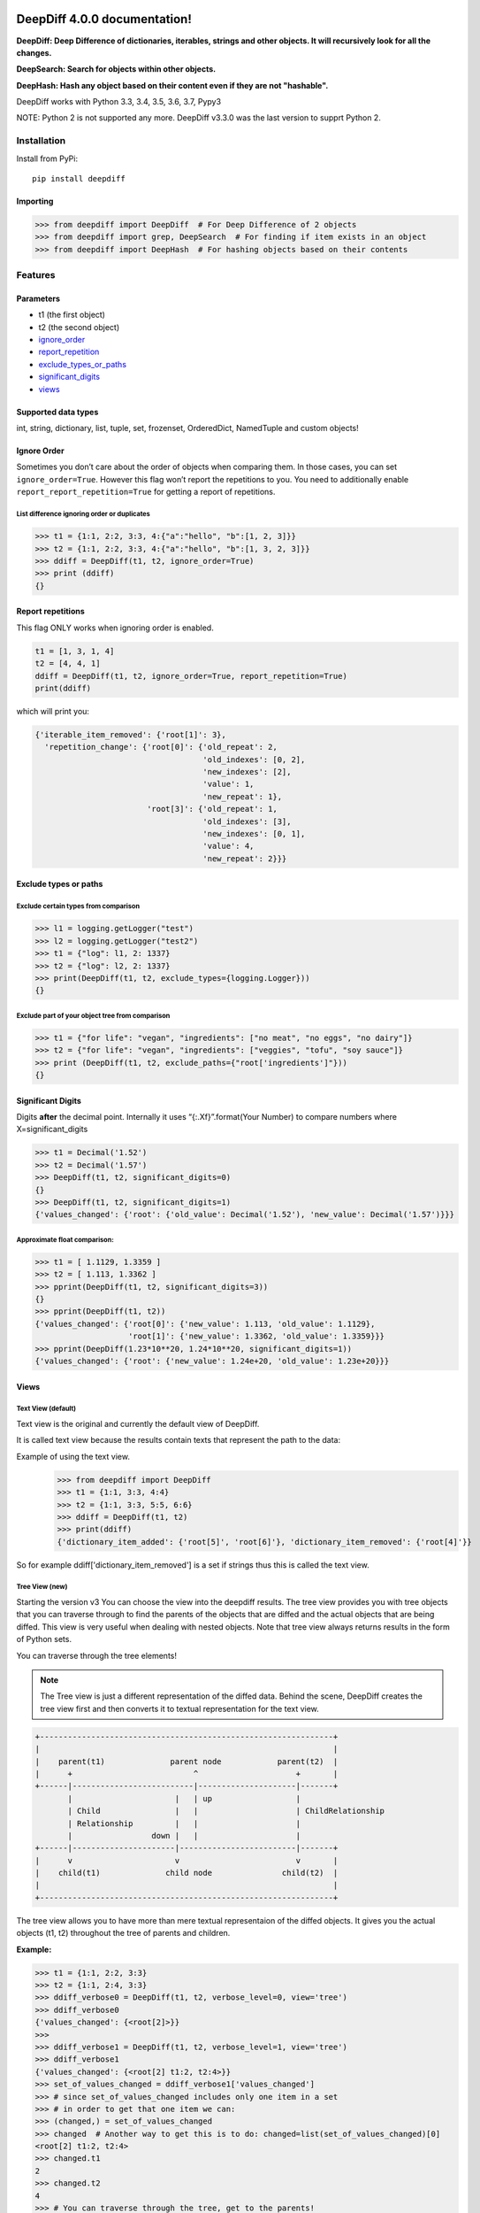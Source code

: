 .. DeepDiff documentation master file, created by
   sphinx-quickstart on Mon Jul 20 06:06:44 2015.
   You can adapt this file completely to your liking, but it should at least
   contain the root `toctree` directive.

DeepDiff 4.0.0 documentation!
=============================

**DeepDiff: Deep Difference of dictionaries, iterables, strings and other objects. It will recursively look for all the changes.**

**DeepSearch: Search for objects within other objects.**

**DeepHash: Hash any object based on their content even if they are not "hashable".**

DeepDiff works with Python 3.3, 3.4, 3.5, 3.6, 3.7, Pypy3

NOTE: Python 2 is not supported any more. DeepDiff v3.3.0 was the last version to supprt Python 2.

************
Installation
************

Install from PyPi::

    pip install deepdiff

Importing
~~~~~~~~~

.. code:: python

    >>> from deepdiff import DeepDiff  # For Deep Difference of 2 objects
    >>> from deepdiff import grep, DeepSearch  # For finding if item exists in an object
    >>> from deepdiff import DeepHash  # For hashing objects based on their contents

********
Features
********

Parameters
~~~~~~~~~~

-  t1 (the first object)
-  t2 (the second object)
-  `ignore\_order`_
-  `report\_repetition`_
-  `exclude\_types\_or\_paths`_
-  `significant\_digits`_
-  `views`_

Supported data types
~~~~~~~~~~~~~~~~~~~~

int, string, dictionary, list, tuple, set, frozenset, OrderedDict,
NamedTuple and custom objects!

Ignore Order
~~~~~~~~~~~~

Sometimes you don’t care about the order of objects when comparing them.
In those cases, you can set ``ignore_order=True``. However this flag
won’t report the repetitions to you. You need to additionally enable
``report_report_repetition=True`` for getting a report of repetitions.

List difference ignoring order or duplicates
--------------------------------------------

.. code:: python

    >>> t1 = {1:1, 2:2, 3:3, 4:{"a":"hello", "b":[1, 2, 3]}}
    >>> t2 = {1:1, 2:2, 3:3, 4:{"a":"hello", "b":[1, 3, 2, 3]}}
    >>> ddiff = DeepDiff(t1, t2, ignore_order=True)
    >>> print (ddiff)
    {}

Report repetitions
~~~~~~~~~~~~~~~~~~

This flag ONLY works when ignoring order is enabled.

.. code:: python

    t1 = [1, 3, 1, 4]
    t2 = [4, 4, 1]
    ddiff = DeepDiff(t1, t2, ignore_order=True, report_repetition=True)
    print(ddiff)

which will print you:

.. code:: python

    {'iterable_item_removed': {'root[1]': 3},
      'repetition_change': {'root[0]': {'old_repeat': 2,
                                        'old_indexes': [0, 2],
                                        'new_indexes': [2],
                                        'value': 1,
                                        'new_repeat': 1},
                            'root[3]': {'old_repeat': 1,
                                        'old_indexes': [3],
                                        'new_indexes': [0, 1],
                                        'value': 4,
                                        'new_repeat': 2}}}

Exclude types or paths
~~~~~~~~~~~~~~~~~~~~~~

Exclude certain types from comparison
-------------------------------------

.. code:: python

    >>> l1 = logging.getLogger("test")
    >>> l2 = logging.getLogger("test2")
    >>> t1 = {"log": l1, 2: 1337}
    >>> t2 = {"log": l2, 2: 1337}
    >>> print(DeepDiff(t1, t2, exclude_types={logging.Logger}))
    {}

Exclude part of your object tree from comparison
------------------------------------------------

.. code:: python

    >>> t1 = {"for life": "vegan", "ingredients": ["no meat", "no eggs", "no dairy"]}
    >>> t2 = {"for life": "vegan", "ingredients": ["veggies", "tofu", "soy sauce"]}
    >>> print (DeepDiff(t1, t2, exclude_paths={"root['ingredients']"}))
    {}

Significant Digits
~~~~~~~~~~~~~~~~~~

Digits **after** the decimal point. Internally it uses
“{:.Xf}”.format(Your Number) to compare numbers where
X=significant\_digits

.. code:: python

    >>> t1 = Decimal('1.52')
    >>> t2 = Decimal('1.57')
    >>> DeepDiff(t1, t2, significant_digits=0)
    {}
    >>> DeepDiff(t1, t2, significant_digits=1)
    {'values_changed': {'root': {'old_value': Decimal('1.52'), 'new_value': Decimal('1.57')}}}

Approximate float comparison:
-----------------------------

.. code:: python

    >>> t1 = [ 1.1129, 1.3359 ]
    >>> t2 = [ 1.113, 1.3362 ]
    >>> pprint(DeepDiff(t1, t2, significant_digits=3))
    {}
    >>> pprint(DeepDiff(t1, t2))
    {'values_changed': {'root[0]': {'new_value': 1.113, 'old_value': 1.1129},
                        'root[1]': {'new_value': 1.3362, 'old_value': 1.3359}}}
    >>> pprint(DeepDiff(1.23*10**20, 1.24*10**20, significant_digits=1))
    {'values_changed': {'root': {'new_value': 1.24e+20, 'old_value': 1.23e+20}}}


Views
~~~~~

Text View (default)
-------------------

Text view is the original and currently the default view of DeepDiff.

It is called text view because the results contain texts that represent the path to the data:

Example of using the text view.
    >>> from deepdiff import DeepDiff
    >>> t1 = {1:1, 3:3, 4:4}
    >>> t2 = {1:1, 3:3, 5:5, 6:6}
    >>> ddiff = DeepDiff(t1, t2)
    >>> print(ddiff)
    {'dictionary_item_added': {'root[5]', 'root[6]'}, 'dictionary_item_removed': {'root[4]'}}

So for example ddiff['dictionary_item_removed'] is a set if strings thus this is called the text view.

.. seealso::
    The following examples are using the *default text view.*
    The Tree View is introduced in DeepDiff v3 and provides traversing capabilities through your diffed data and more!
    Read more about the Tree View at :doc:`/diff`

Tree View (new)
---------------

Starting the version v3 You can choose the view into the deepdiff results.
The tree view provides you with tree objects that you can traverse through to find
the parents of the objects that are diffed and the actual objects that are being diffed.
This view is very useful when dealing with nested objects.
Note that tree view always returns results in the form of Python sets.

You can traverse through the tree elements!

.. note::
    The Tree view is just a different representation of the diffed data.
    Behind the scene, DeepDiff creates the tree view first and then converts it to textual representation for the text view.

.. code:: text

    +---------------------------------------------------------------+
    |                                                               |
    |    parent(t1)              parent node            parent(t2)  |
    |      +                          ^                     +       |
    +------|--------------------------|---------------------|-------+
           |                      |   | up                  |
           | Child                |   |                     | ChildRelationship
           | Relationship         |   |                     |
           |                 down |   |                     |
    +------|----------------------|-------------------------|-------+
    |      v                      v                         v       |
    |    child(t1)              child node               child(t2)  |
    |                                                               |
    +---------------------------------------------------------------+


The tree view allows you to have more than mere textual representaion of the diffed objects.
It gives you the actual objects (t1, t2) throughout the tree of parents and children.

:Example:

.. code:: python

    >>> t1 = {1:1, 2:2, 3:3}
    >>> t2 = {1:1, 2:4, 3:3}
    >>> ddiff_verbose0 = DeepDiff(t1, t2, verbose_level=0, view='tree')
    >>> ddiff_verbose0
    {'values_changed': {<root[2]>}}
    >>>
    >>> ddiff_verbose1 = DeepDiff(t1, t2, verbose_level=1, view='tree')
    >>> ddiff_verbose1
    {'values_changed': {<root[2] t1:2, t2:4>}}
    >>> set_of_values_changed = ddiff_verbose1['values_changed']
    >>> # since set_of_values_changed includes only one item in a set
    >>> # in order to get that one item we can:
    >>> (changed,) = set_of_values_changed
    >>> changed  # Another way to get this is to do: changed=list(set_of_values_changed)[0]
    <root[2] t1:2, t2:4>
    >>> changed.t1
    2
    >>> changed.t2
    4
    >>> # You can traverse through the tree, get to the parents!
    >>> changed.up
    <root t1:{1: 1, 2: 2,...}, t2:{1: 1, 2: 4,...}>

.. seealso::
    Read more about the Tree View at :doc:`/diff`


Verbose Level
~~~~~~~~~~~~~

Verbose level by default is 1. The possible values are 0, 1 and 2.

-  verbose_level 0: won’t report values when type changed.
-  verbose_level 1: default
-  verbose_level 2: will report values when custom objects or
   dictionaries have items added or removed.

.. seealso::
    Read more about the verbosity at :doc:`/diff`


Serialization
~~~~~~~~~~~~~

DeepDiff uses jsonpickle in order to serialize and deserialize its results into json. This works for both tree view and text view.

:Serialize and then deserialize back to deepdiff:

.. code:: python

    >>> t1 = {1: 1, 2: 2, 3: 3}
    >>> t2 = {1: 1, 2: "2", 3: 3}
    >>> ddiff = DeepDiff(t1, t2)
    >>> jsoned = ddiff.json
    >>> jsoned
    '{"type_changes": {"root[2]": {"py/object": "deepdiff.helper.RemapDict", "new_type": {"py/type": "__builtin__.str"}, "new_value": "2", "old_type": {"py/type": "__builtin__.int"}, "old_value": 2}}}'
    >>> ddiff_new = DeepDiff.from_json(jsoned)
    >>> ddiff == ddiff_new
    True


Read more in

:doc:`/diff`

***********
Deep Search
***********

Deep Search inside objects to find the item matching your criteria.

Note that is searches for either the path to match your criteria or the word in an item.

:Examples:

Importing

.. code:: python

    >>> from deepdiff import DeepSearch, grep
    >>> from pprint import pprint

DeepSearch comes with grep function which is easier to remember!

Search in list for string

.. code:: python

    >>> obj = ["long somewhere", "string", 0, "somewhere great!"]
    >>> item = "somewhere"
    >>> ds = obj | grep(item, verbose_level=2)
    >>> print(ds)
    {'matched_values': {'root[3]': 'somewhere great!', 'root[0]': 'long somewhere'}}

Search in nested data for string

.. code:: python

    >>> obj = ["something somewhere", {"long": "somewhere", "string": 2, 0: 0, "somewhere": "around"}]
    >>> item = "somewhere"
    >>> ds = obj | grep(item, verbose_level=2)
    >>> pprint(ds, indent=2)
    { 'matched_paths': {"root[1]['somewhere']": 'around'},
      'matched_values': { 'root[0]': 'something somewhere',
                          "root[1]['long']": 'somewhere'}}


Read more in the Deep Search references:

:doc:`/dsearch`


*********
Deep Hash
*********
DeepHash calculates the hash of objects based on their contents in a deterministic way.
This way 2 objects with the same content should have the same hash.

The main usage of DeepHash is to calculate the hash of otherwise unhashable objects.
For example you can use DeepHash to calculate the hash of a set or a dictionary!

The core of DeepHash is a deterministic serialization of your object into a string so it
can be passed to a hash function. By default it uses Murmur 3 128 bit hash function.
but you can pass another hash function to it if you want.

Let's say you have a dictionary object.

.. code:: python

    >>> from deepdiff import DeepHash
    >>>
    >>> obj = {1: 2, 'a': 'b'}

If you try to hash it:

.. code:: python

    >>> hash(obj)
    Traceback (most recent call last):
      File "<stdin>", line 1, in <module>
    TypeError: unhashable type: 'dict'

But with DeepHash:

.. code:: python

    >>> from deepdiff import DeepHash
    >>> obj = {1: 2, 'a': 'b'}
    >>> DeepHash(obj)
    {4355639248: (2468916477072481777, 512283587789292749), 4355639280: (-3578777349255665377, -6377555218122431491), 4358636128: (-8839064797231613815, -1822486391929534118), 4358009664: (8833996863197925870, -419376694314494743), 4357467952: (3415089864575009947, 7987229399128149852)}

So what is exactly the hash of obj in this case?
DeepHash is calculating the hash of the obj and any other object that obj contains.
The output of DeepHash is a dictionary of object IDs to their hashes.
In order to get the hash of obj itself, you need to use the object (or the id of object) to get its hash:

.. code:: python

    >>> hashes = DeepHash(obj)
    >>> hashes[obj]
    (3415089864575009947, 7987229399128149852)

Read more in the Deep Hash reference:

:doc:`/contenthash`

.. _ignore\_order: #ignore-order
.. _report\_repetition: #report-repetitions
.. _verbose\_level: #verbose-level
.. _exclude\_types\_or\_paths: #exclude-types-or-paths
.. _significant\_digits: #significant-digits
.. _views: #views

DeepDiff Reference
==================

:doc:`/diff`


DeepSearch Reference
====================

:doc:`/dsearch`


DeepHash Reference
====================

:doc:`/contenthash`

Indices and tables
==================

* :ref:`genindex`
* :ref:`modindex`
* :ref:`search`


Changelog
=========

- v4-0-0: Ending Python 2 support, Adding more functionalities and documentation for DeepHash. Switching to Pytest for testing. Switching to Murmur3 128bit for hashing.
- v3-5-0: Exclude regex path
- v3-3-0: Searching for objects and class attributes
- v3-2-2: Adding help(deepdiff)
- v3-2-1: Fixing hash of None
- v3-2-0: Adding grep for search: object | grep(item)
- v3-1-3: Unicode vs. Bytes default fix
- v3-1-2: NotPresent Fix when item is added or removed.
- v3-1-1: Bug fix when item value is None (#58)
- v3-1-0: Serialization to/from json
- v3-0-0: Introducing Tree View
- v2-5-3: Bug fix on logging for content hash.
- v2-5-2: Bug fixes on content hash.
- v2-5-0: Adding ContentHash module to fix ignore_order once and for all.
- v2-1-0: Adding Deep Search. Now you can search for item in an object.
- v2-0-0: Exclusion patterns better coverage. Updating docs.
- v1-8-0: Exclusion patterns.
- v1-7-0: Deep Set comparison.
- v1-6-0: Unifying key names. i.e newvalue is new_value now. For backward compatibility, newvalue still works.
- v1-5-0: Fixing ignore order containers with unordered items. Adding significant digits when comparing decimals. Changes property is deprecated.
- v1-1-0: Changing Set, Dictionary and Object Attribute Add/Removal to be reported as Set instead of List. Adding Pypy compatibility.
- v1-0-2: Checking for ImmutableMapping type instead of dict
- v1-0-1: Better ignore order support
- v1-0-0: Restructuring output to make it more useful. This is NOT backward compatible.
- v0-6-1: Fixiing iterables with unhashable when order is ignored
- v0-6-0: Adding unicode support
- v0-5-9: Adding decimal support
- v0-5-8: Adding ignore order for unhashables support
- v0-5-7: Adding ignore order support
- v0-5-6: Adding slots support
- v0-5-5: Adding loop detection


Authors
=======

Sep Dehpour

- `Github <https://github.com/seperman>`_
- `ZepWorks <http://www.zepworks.com>`_
- `Linkedin <http://www.linkedin.com/in/sepehr>`_
- `Article about Deepdiff <http://zepworks.com/blog/diff-it-to-digg-it/>`_

Victor Hahn Castell

- `hahncastell.de <http://hahncastell.de>`_
- `flexoptix.net <http://www.flexoptix.net>`_


ALso thanks to:

- nfvs for Travis-CI setup script
- brbsix for initial Py3 porting
- WangFenjin for unicode support
- timoilya for comparing list of sets when ignoring order
- Bernhard10 for significant digits comparison
- b-jazz for PEP257 cleanup, Standardize on full names, fixing line endings.
- Victor Hahn Castell @ Flexoptix for deep set comparison
